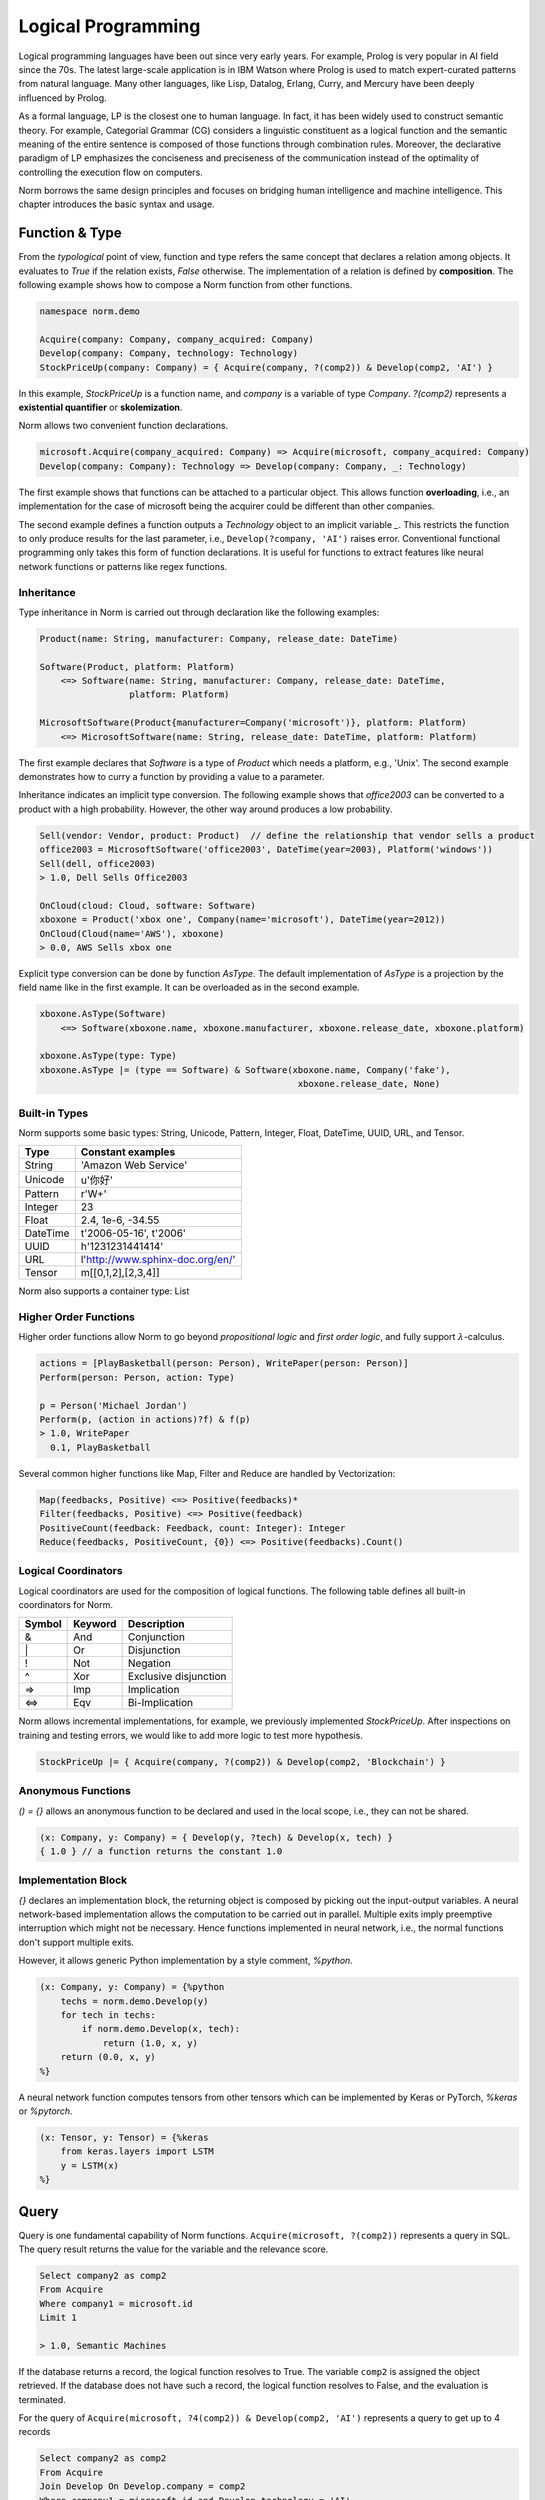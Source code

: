 Logical Programming
====================================

Logical programming languages have been out since very early years. For example,
Prolog is very popular in AI field since the 70s. The latest large-scale application is in IBM Watson where Prolog
is used to match expert-curated patterns from natural language. Many other languages, like Lisp, Datalog, Erlang,
Curry, and Mercury have been deeply influenced by Prolog.

As a formal language, LP is the closest one to human language. In fact, it has been widely used to construct
semantic theory. For example, Categorial Grammar (CG) considers a linguistic constituent as a
logical function and the semantic meaning of the entire sentence is composed of those functions through combination
rules. Moreover, the declarative paradigm of LP emphasizes the conciseness and preciseness of the communication
instead of the optimality of controlling the execution flow on computers.

Norm borrows the same design principles and focuses on bridging human intelligence and machine intelligence.
This chapter introduces the basic syntax and usage.


Function & Type
-----------------------------
From the *typological* point of view, function and type refers the same concept that declares a relation among objects.
It evaluates to *True* if the relation exists, *False* otherwise. The implementation of a relation is defined by
**composition**. The following example shows how to compose a Norm function from other functions.


.. code-block:: prolog

    namespace norm.demo

    Acquire(company: Company, company_acquired: Company)
    Develop(company: Company, technology: Technology)
    StockPriceUp(company: Company) = { Acquire(company, ?(comp2)) & Develop(comp2, 'AI') }


In this example, `StockPriceUp` is a function name, and `company` is a variable of type `Company`. `?(comp2)` represents
a **existential quantifier** or **skolemization**.

Norm allows two convenient function declarations.


.. code-block:: prolog

    microsoft.Acquire(company_acquired: Company) => Acquire(microsoft, company_acquired: Company)
    Develop(company: Company): Technology => Develop(company: Company, _: Technology)


The first example shows that functions can be attached to a particular object. This allows function **overloading**,
i.e., an implementation for the case of microsoft being the acquirer could be different than other companies.

The second example defines a function outputs a *Technology* object to an implicit variable `_`. This restricts the
function to only produce results for the last parameter, i.e., ``Develop(?company, 'AI')`` raises error. Conventional
functional programming only takes this form of function declarations. It is useful for functions to extract features
like neural network functions or patterns like regex functions.


Inheritance
^^^^^^^^^^^^

Type inheritance in Norm is carried out through declaration like the following examples:

.. code-block:: prolog

    Product(name: String, manufacturer: Company, release_date: DateTime)

    Software(Product, platform: Platform)
        <=> Software(name: String, manufacturer: Company, release_date: DateTime,
                     platform: Platform)

    MicrosoftSoftware(Product{manufacturer=Company('microsoft')}, platform: Platform)
        <=> MicrosoftSoftware(name: String, release_date: DateTime, platform: Platform)

The first example declares that `Software` is a type of `Product` which needs a platform, e.g., 'Unix'.
The second example demonstrates how to curry a function by providing a value to a parameter.

Inheritance indicates an implicit type conversion. The following example shows that `office2003` can be converted to
a product with a high probability. However, the other way around produces a low probability.

.. code-block:: prolog

    Sell(vendor: Vendor, product: Product)  // define the relationship that vendor sells a product
    office2003 = MicrosoftSoftware('office2003', DateTime(year=2003), Platform('windows'))
    Sell(dell, office2003)
    > 1.0, Dell Sells Office2003

    OnCloud(cloud: Cloud, software: Software)
    xboxone = Product('xbox one', Company(name='microsoft'), DateTime(year=2012))
    OnCloud(Cloud(name='AWS'), xboxone)
    > 0.0, AWS Sells xbox one

Explicit type conversion can be done by function `AsType`. The default implementation of `AsType` is a projection by
the field name like in the first example. It can be overloaded as in the second example.

.. code-block:: prolog

    xboxone.AsType(Software)
        <=> Software(xboxone.name, xboxone.manufacturer, xboxone.release_date, xboxone.platform)

    xboxone.AsType(type: Type)
    xboxone.AsType |= (type == Software) & Software(xboxone.name, Company('fake'),
                                                     xboxone.release_date, None)


Built-in Types
^^^^^^^^^^^^^^^^^^^^
Norm supports some basic types: String, Unicode, Pattern, Integer, Float, DateTime, UUID, URL, and Tensor.

+------------+-------------------------------------------+
| Type       | Constant examples                         |
+============+===========================================+
| String     | 'Amazon Web Service'                      |
+------------+-------------------------------------------+
| Unicode    | u'你好'                                   |
+------------+-------------------------------------------+
| Pattern    | r'\W+'                                    |
+------------+-------------------------------------------+
| Integer    | 23                                        |
+------------+-------------------------------------------+
| Float      | 2.4, 1e-6, -34.55                         |
+------------+-------------------------------------------+
| DateTime   | t'2006-05-16', t'2006'                    |
+------------+-------------------------------------------+
| UUID       | h'1231231441414'                          |
+------------+-------------------------------------------+
| URL        | l'http://www.sphinx-doc.org/en/'          |
+------------+-------------------------------------------+
| Tensor     | m[[0,1,2],[2,3,4]]                        |
+------------+-------------------------------------------+

Norm also supports a container type: List


Higher Order Functions
^^^^^^^^^^^^^^^^^^^^^^^

Higher order functions allow Norm to go beyond *propositional logic* and *first order logic*, and fully support
:math:`\lambda`-calculus.

.. code-block:: prolog

    actions = [PlayBasketball(person: Person), WritePaper(person: Person)]
    Perform(person: Person, action: Type)

    p = Person('Michael Jordan')
    Perform(p, (action in actions)?f) & f(p)
    > 1.0, WritePaper
      0.1, PlayBasketball


Several common higher functions like Map, Filter and Reduce are handled by Vectorization:

.. code-block:: prolog

    Map(feedbacks, Positive) <=> Positive(feedbacks)*
    Filter(feedbacks, Positive) <=> Positive(feedback)
    PositiveCount(feedback: Feedback, count: Integer): Integer
    Reduce(feedbacks, PositiveCount, {0}) <=> Positive(feedbacks).Count()


Logical Coordinators
^^^^^^^^^^^^^^^^^^^^^^^^^^^^^

Logical coordinators are used for the composition of logical functions. The following table defines all built-in
coordinators for Norm.

+------------+------------+-----------------------+
| Symbol     | Keyword    | Description           |
+============+============+=======================+
| &          | And        | Conjunction           |
+------------+------------+-----------------------+
| \|         | Or         | Disjunction           |
+------------+------------+-----------------------+
| !          | Not        | Negation              |
+------------+------------+-----------------------+
| ^          | Xor        | Exclusive disjunction |
+------------+------------+-----------------------+
| =>         | Imp        | Implication           |
+------------+------------+-----------------------+
| <=>        | Eqv        | Bi-Implication        |
+------------+------------+-----------------------+

Norm allows incremental implementations, for example, we previously implemented `StockPriceUp`. After inspections on
training and testing errors, we would like to add more logic to test more hypothesis.

.. code-block:: prolog

    StockPriceUp |= { Acquire(company, ?(comp2)) & Develop(comp2, 'Blockchain') }


Anonymous Functions
^^^^^^^^^^^^^^^^^^^^

`() = {}` allows an anonymous function to be declared and used in the local scope, i.e., they can not be shared.

.. code-block:: prolog

    (x: Company, y: Company) = { Develop(y, ?tech) & Develop(x, tech) }
    { 1.0 } // a function returns the constant 1.0

Implementation Block
^^^^^^^^^^^^^^^^^^^^^

`{}` declares an implementation block, the returning object is composed by picking out the input-output variables.
A neural network-based implementation allows the computation to be carried out in parallel. Multiple exits imply
preemptive interruption which might not be necessary. Hence functions implemented in neural network,
i.e., the normal functions don't support multiple exits.

However, it allows generic Python implementation by a style comment, `%python`.

.. code-block:: prolog

    (x: Company, y: Company) = {%python
        techs = norm.demo.Develop(y)
        for tech in techs:
            if norm.demo.Develop(x, tech):
                return (1.0, x, y)
        return (0.0, x, y)
    %}

A neural network function computes tensors from other tensors which can be implemented by Keras or PyTorch, `%keras` or
`%pytorch`.

.. code-block:: prolog

    (x: Tensor, y: Tensor) = {%keras
        from keras.layers import LSTM
        y = LSTM(x)
    %}


Query
-----------------------------
Query is one fundamental capability of Norm functions. ``Acquire(microsoft, ?(comp2))`` represents
a query in SQL. The query result returns the value for the variable and the relevance score.

.. code-block:: sql

    Select company2 as comp2
    From Acquire
    Where company1 = microsoft.id
    Limit 1

    > 1.0, Semantic Machines

If the database returns a record, the logical function resolves to True. The variable ``comp2`` is assigned
the object retrieved.
If the database does not have such a record, the logical function resolves to False, and the evaluation is terminated.

For the query of ``Acquire(microsoft, ?4(comp2)) & Develop(comp2, 'AI')`` represents a query to get up to 4 records

.. code-block:: sql

    Select company2 as comp2
    From Acquire
    Join Develop On Develop.company = comp2
    Where company1 = microsoft.id and Develop.technology = 'AI'
    Limit 4

    > 1.0, Semantic Machines
      1.0, Maluuba
      1.0, LinkedIn
      1.0, Genee

We can also evaluate the function by setting the query at the end. For example, ``Acquire(microsoft, linkedin)?``.

.. code-block:: sql

    Select *
    From Acquire
    Where company1 = microsoft.id and company2 = linkedin.id
    Limit 1

    > 1.0, Microsoft acquired LinkedIn in 2016

The resolution is an object if the record exists. Otherwise, it resolves to None. For query up to 1 record, '?' is
optional.

Query Syntax
^^^^^^^^^^^^^
A query is represented by `?<limit><var><constraints>`. Norm supports some basic constraint syntax

+------------+--------------------+-----------------------------+
| Operator   | Keywords           | Description                 |
+============+====================+=============================+
| >          | gt                 | Greater than                |
+------------+--------------------+-----------------------------+
| >=         | ge                 | Greater than or equal to    |
+------------+--------------------+-----------------------------+
| <          | lt                 | Less than                   |
+------------+--------------------+-----------------------------+
| <=         | le                 | Less than or equal to       |
+------------+--------------------+-----------------------------+
| ==         | eq                 | Equal                       |
+------------+--------------------+-----------------------------+
| !=         | neq                | Not equal                   |
+------------+--------------------+-----------------------------+
| in         | in                 | Check the existence         |
+------------+--------------------+-----------------------------+
| ~          | like               | fuzzy match                 |
+------------+--------------------+-----------------------------+

`?` represents a query of **one** or **some**. `*` represents a query of **any** or **all**.


Probabilistic Query
^^^^^^^^^^^^^^^^^^^^^
As a probabilistic model, Norm supports probabilistic query when no exactly matched records found.

.. code-block:: prolog

    Develop('Revolution Analytics', 'AI')
    > 0.6, Revolution Analytics develops Artificial Intelligence technology

    Develop('Revolution Analytics', ?5)
    > 1.0, Analytics
      1.0, R
      1.0, Statistics
      0.8, Machine Learning
      0.6, Artificial Intelligence


Object
^^^^^^^^
Logical function(Type) evaluates to objects and each contains several common attributes.

+--------------+-------------------------------------------------+
| Attributes   | Description                                     |
+==============+=================================================+
| prob         | Probability of being True                       |
+--------------+-------------------------------------------------+
| repr         | Human understandable utterance representation   |
+--------------+-------------------------------------------------+
| html         | Human understandable visual representation      |
+--------------+-------------------------------------------------+
| tensor       | Machine understandable tensor                   |
+--------------+-------------------------------------------------+

Tensor attribute is used implicitly to build neural networks. Beneath the composition of logical functions, tensors of
the objects are fed to the neural networks, the output tensor is bound to the object's tensor attribute. Domain expert
builds models through logical functions, but compiles to neural networks.


List of objects
^^^^^^^^^^^^^^^^^
List supports a few aggregation function.

+--------------+-------------------------------------------------+
| Function     | Description                                     |
+==============+=================================================+
| Max          | Maximum probable object                         |
+--------------+-------------------------------------------------+
| Min          | Minimum probable object                         |
+--------------+-------------------------------------------------+
| Ave          | Averaged object by the probability              |
+--------------+-------------------------------------------------+
| Count        | Total number of all objects                     |
+--------------+-------------------------------------------------+
| Group        | Group objects by a column or the tensor         |
+--------------+-------------------------------------------------+
| Unique       | Unique objects by columns                       |
+--------------+-------------------------------------------------+

In deterministic sense, these aggregation function map to the SQL equivalent. In probabilistic sense, `Max` usually
is considered as **MAP** inference, while `Ave` is essentially a **marginalization**. The interesting thing is the
repr or html for the marginalized object. **Summarization** for images can be done through technique like *EigenFace*.
For text, a generative model is required to produce a reasonable results which is still an active research topic.

`Group` by the tensor can be simply carried out by **k-means**, but more advanced clustering technology yield better
results.

